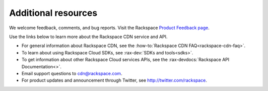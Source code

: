 .. _additional-resources:

Additional resources
~~~~~~~~~~~~~~~~~~~~

We welcome feedback, comments, and bug reports. Visit the Rackspace `Product Feedback page`_.

Use the links below to learn more about the Rackspace CDN service and API.

- For general information about Rackspace CDN, see the :how-to:`Rackspace CDN FAQ<rackspace-cdn-faq>`.
  
- To learn about using Rackspace Cloud SDKs, see :rax-dev:`SDKs and tools<sdks>`. 
    
- To get information about other Rackspace Cloud services APIs, see the :rax-devdocs:`Rackspace API Documentation<>`.

- Email support questions to cdn@rackspace.com.

- For product updates and announcement through Twitter, see http://twitter.com/rackspace.

.. _Product Feedback page: https://feedback.rackspace.com/forums/298161-storage/suggestions/7119053-rackspace-cdn

